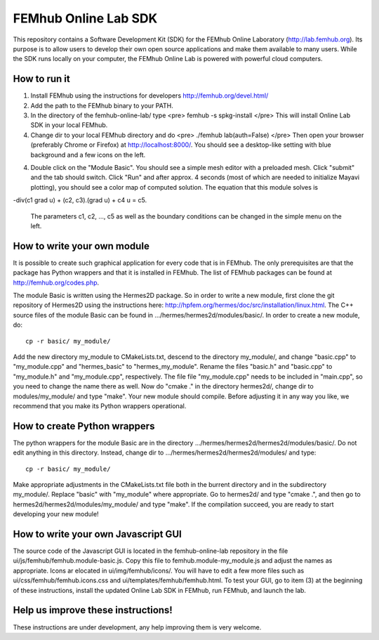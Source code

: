 FEMhub Online Lab SDK
=====================

This repository contains a Software Development Kit (SDK) 
for the FEMhub Online Laboratory (http://lab.femhub.org).
Its purpose is to allow users to develop their own open 
source applications and make them available to many users. 
While the SDK runs locally on your computer, the FEMhub 
Online Lab is powered with powerful cloud computers. 
 
How to run it
-------------

(1) Install FEMhub using the instructions for developers
    http://femhub.org/devel.html/
(2) Add the path to the FEMhub binary to your PATH.
(3) In the directory of the femhub-online-lab/ type
    <pre>
    femhub -s spkg-install
    </pre>
    This will install Online Lab SDK in your local FEMhub.
(4) Change dir to your local FEMhub directory and do
    <pre>
    ./femhub
    lab(auth=False)
    </pre>
    Then open your browser (preferably Chrome or Firefox)
    at http://localhost:8000/. You should see a desktop-like
    setting with blue background and a few icons on the left.
(4) Double click on the "Module Basic". You should see a simple
    mesh editor with a preloaded mesh. Click "submit" and the 
    tab should switch. Click "Run" and after approx. 4 seconds 
    (most of which are needed to initialize Mayavi plotting), 
    you should see a color map of computed solution. The equation 
    that this module solves is 

-div(c1 grad u) + (c2, c3).(grad u) + c4 u = c5.

    The parameters c1, c2, ..., c5 as well as the boundary 
    conditions can be changed in the simple menu on the left.

How to write your own module
----------------------------

It is possible to create such graphical application
for every code that is in FEMhub. The only prerequisites are 
that the package has Python wrappers and that it is installed 
in FEMhub. The list of FEMhub packages can be found at 
http://femhub.org/codes.php.

The module Basic is written using the Hermes2D package. So in 
order to write a new module, first clone the git repository 
of Hermes2D using the instructions here: 
http://hpfem.org/hermes/doc/src/installation/linux.html.
The C++ source files of the module Basic can be found 
in .../hermes/hermes2d/modules/basic/. In order to create 
a new module, do::

    cp -r basic/ my_module/

Add the new directory my_module to CMakeLists.txt, descend to
the directory my_module/, and change "basic.cpp" to "my_module.cpp"
and "hermes_basic" to "hermes_my_module". Rename the files "basic.h"
and "basic.cpp" to "my_module.h" and "my_module.cpp", respectively.
The file file "my_module.cpp" needs to be included in "main.cpp", 
so you need to change the name there as well. Now do "cmake ."
in the directory hermes2d/, change dir to modules/my_module/ and 
type "make". Your new module should compile. Before adjusting it 
in any way you like, we recommend that you make its Python wrappers
operational.

How to create Python wrappers
-----------------------------

The python wrappers for the module Basic are in the directory
.../hermes/hermes2d/hermes2d/modules/basic/. Do not edit 
anything in this directory. Instead, change dir to 
.../hermes/hermes2d/hermes2d/modules/ and type::

    cp -r basic/ my_module/

Make appropriate adjustments in the CMakeLists.txt file both in the 
burrent directory and in the subdirectory my_module/. Replace "basic"
with "my_module" where appropriate. Go to hermes2d/ and type
"cmake .", and then go to hermes2d/hermes2d/modules/my_module/
and type "make". If the compilation succeed, you are ready to 
start developing your new module!

How to write your own Javascript GUI
------------------------------------

The source code of the Javascript GUI is located in the 
femhub-online-lab repository in the file 
ui/js/femhub/femhub.module-basic.js. Copy this file to 
femhub.module-my_module.js and adjust the names as appropriate.
Icons ar elocated in ui/img/femhub/icons/. You will have to 
edit a few more files such as ui/css/femhub/femhub.icons.css
and ui/templates/femhub/femhub.html. To test your GUI, go to 
item (3) at the beginning of these instructions, install the 
updated Online Lab SDK in FEMhub, run FEMhub, and launch the 
lab.

Help us improve these instructions!
-----------------------------------

These instructions are under development, any help improving 
them is very welcome.